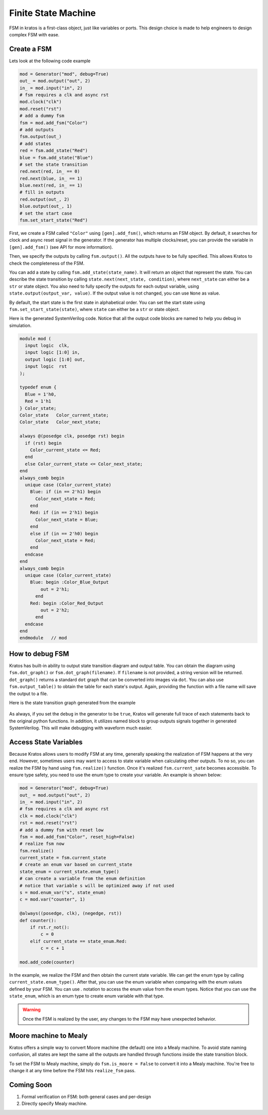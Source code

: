 Finite State Machine
####################

FSM in kratos is a first-class object, just like variables or ports.
This design choice is made to help engineers to design complex FSM
with ease.

Create a FSM
============
Lets look at the following code example

.. code-block:: Python

    mod = Generator("mod", debug=True)
    out_ = mod.output("out", 2)
    in_ = mod.input("in", 2)
    # fsm requires a clk and async rst
    mod.clock("clk")
    mod.reset("rst")
    # add a dummy fsm
    fsm = mod.add_fsm("Color")
    # add outputs
    fsm.output(out_)
    # add states
    red = fsm.add_state("Red")
    blue = fsm.add_state("Blue")
    # set the state transition
    red.next(red, in_ == 0)
    red.next(blue, in_ == 1)
    blue.next(red, in_ == 1)
    # fill in outputs
    red.output(out_, 2)
    blue.output(out_, 1)
    # set the start case
    fsm.set_start_state("Red")


First, we create a FSM called ``"Color"`` using ``[gen].add_fsm()``, which
returns an FSM object. By default, it searches for clock and async reset
signal in the generator. If the generator has multiple clocks/reset, you
can provide the variable in ``[gen].add_fsm()`` (see API for more information).

Then, we specify the outputs by calling ``fsm.output()``. All the outputs have
to be fully specified. This allows Kratos to check the completeness of the FSM.

You can add a state by calling ``fsm.add_state(state_name)``. It will return
an object that represent the state. You can describe the state transition by
calling ``state.next(next_state, condition)``, where ``next_state`` can either
be a ``str`` or state object. You also need to fully specify the outputs for
each output variable, using ``state.output(output_var, value)``. If the output
value is not changed, you can use ``None`` as value.

By default, the start state is the first state in alphabetical order. You can
set the start state using ``fsm.set_start_state(state)``, where ``state`` can
either be a ``str`` or state object.


Here is the generated SystemVerilog code. Notice that all the output code
blocks are named to help you debug in simulation.

.. code-block:: SystemVerilog

  module mod (
    input logic  clk,
    input logic [1:0] in,
    output logic [1:0] out,
    input logic  rst
  );

  typedef enum {
    Blue = 1'h0,
    Red = 1'h1
  } Color_state;
  Color_state   Color_current_state;
  Color_state   Color_next_state;

  always @(posedge clk, posedge rst) begin
    if (rst) begin
      Color_current_state <= Red;
    end
    else Color_current_state <= Color_next_state;
  end
  always_comb begin
    unique case (Color_current_state)
      Blue: if (in == 2'h1) begin
        Color_next_state = Red;
      end
      Red: if (in == 2'h1) begin
        Color_next_state = Blue;
      end
      else if (in == 2'h0) begin
        Color_next_state = Red;
      end
    endcase
  end
  always_comb begin
    unique case (Color_current_state)
      Blue: begin :Color_Blue_Output
          out = 2'h1;
        end
      Red: begin :Color_Red_Output
          out = 2'h2;
        end
    endcase
  end
  endmodule   // mod


How to debug FSM
================

Kratos has built-in ability to output state transition diagram and output
table. You can obtain the diagram using ``fsm.dot_graph()`` or
``fsm.dot_graph(filename)``. If ``filename`` is not provided, a string version
will be returned. ``dot_graph()`` returns a standard ``dot`` graph that can
be converted into images via ``dot``. You can also use ``fsm.output_table()``
to obtain the table for each state's output. Again, providing the function
with a file name will save the output to a file.

Here is the state transition graph generated from the example

.. figure:: /images/fsm.svg
    :align: center

As always, if you set the ``debug`` in the generator to be ``true``, Kratos
will generate full trace of each statements back to the original python
functions. In addition, it utilizes named block to group outputs signals
together in generated SystemVerilog. This will make debugging with waveform
much easier.

Access State Variables
======================
Because Kratos allows users to modify FSM at any time, generally speaking the
realization of FSM happens at the very end. However, sometimes users may want
to access to state variable when calculating other outputs. To no so, you can
realize the FSM by hand using ``fsm.realize()`` function. Once it's realized
``fsm.current_sate`` becomes accessible. To ensure type safety, you need to
use the enum type to create your variable. An example is shown below:

.. code-block:: Python

    mod = Generator("mod", debug=True)
    out_ = mod.output("out", 2)
    in_ = mod.input("in", 2)
    # fsm requires a clk and async rst
    clk = mod.clock("clk")
    rst = mod.reset("rst")
    # add a dummy fsm with reset low
    fsm = mod.add_fsm("Color", reset_high=False)
    # realize fsm now
    fsm.realize()
    current_state = fsm.current_state
    # create an enum var based on current_state
    state_enum = current_state.enum_type()
    # can create a variable from the enum definition
    # notice that variable s will be optimized away if not used
    s = mod.enum_var("s", state_enum)
    c = mod.var("counter", 1)

    @always((posedge, clk), (negedge, rst))
    def counter():
        if rst.r_not():
            c = 0
        elif current_state == state_enum.Red:
            c = c + 1

    mod.add_code(counter)

In the example, we realize the FSM and then obtain the current state variable.
We can get the enum type by calling ``current_state.enum_type()``. After that,
you can use the enum variable when comparing with the enum values defined by
your FSM. You can use `.` notation to access the enum value from the enum
types. Notice that you can use the ``state_enum``, which is an enum type to
create enum variable with that type.

.. warning::

  Once the FSM is realized by the user, any changes to the FSM may have
  unexpected behavior.

Moore machine to Mealy
======================

Kratos offers a simple way to convert Moore machine (the default) one into a
Mealy machine. To avoid state naming confusion, all states are kept the same
all the outputs are handled through functions inside the state transition
block.

To set the FSM to Mealy machine, simply do ``fsm.is_moore = False`` to convert
it into a Mealy machine. You're free to change it at any time before the FSM
hits ``realize_fsm`` pass.

Coming Soon
===========

1. Formal verification on FSM: both general cases and per-design
2. Directly specify Mealy machine.
